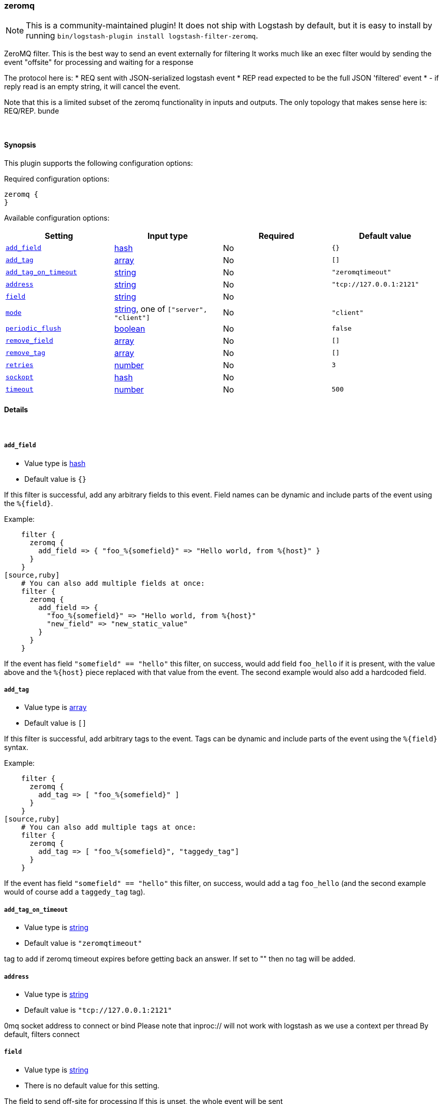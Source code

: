 [[plugins-filters-zeromq]]
=== zeromq


NOTE: This is a community-maintained plugin! It does not ship with Logstash by default, but it is easy to install by running `bin/logstash-plugin install logstash-filter-zeromq`.


ZeroMQ filter. This is the best way to send an event externally for filtering
It works much like an exec filter would by sending the event "offsite"
for processing and waiting for a response

The protocol here is:
  * REQ sent with JSON-serialized logstash event
  * REP read expected to be the full JSON 'filtered' event
  * - if reply read is an empty string, it will cancel the event.

Note that this is a limited subset of the zeromq functionality in
inputs and outputs. The only topology that makes sense here is:
REQ/REP. bunde

&nbsp;

==== Synopsis

This plugin supports the following configuration options:


Required configuration options:

[source,json]
--------------------------
zeromq {
}
--------------------------



Available configuration options:

[cols="<,<,<,<m",options="header",]
|=======================================================================
|Setting |Input type|Required|Default value
| <<plugins-filters-zeromq-add_field>> |<<hash,hash>>|No|`{}`
| <<plugins-filters-zeromq-add_tag>> |<<array,array>>|No|`[]`
| <<plugins-filters-zeromq-add_tag_on_timeout>> |<<string,string>>|No|`"zeromqtimeout"`
| <<plugins-filters-zeromq-address>> |<<string,string>>|No|`"tcp://127.0.0.1:2121"`
| <<plugins-filters-zeromq-field>> |<<string,string>>|No|
| <<plugins-filters-zeromq-mode>> |<<string,string>>, one of `["server", "client"]`|No|`"client"`
| <<plugins-filters-zeromq-periodic_flush>> |<<boolean,boolean>>|No|`false`
| <<plugins-filters-zeromq-remove_field>> |<<array,array>>|No|`[]`
| <<plugins-filters-zeromq-remove_tag>> |<<array,array>>|No|`[]`
| <<plugins-filters-zeromq-retries>> |<<number,number>>|No|`3`
| <<plugins-filters-zeromq-sockopt>> |<<hash,hash>>|No|
| <<plugins-filters-zeromq-timeout>> |<<number,number>>|No|`500`
|=======================================================================



==== Details

&nbsp;

[[plugins-filters-zeromq-add_field]]
===== `add_field` 

  * Value type is <<hash,hash>>
  * Default value is `{}`

If this filter is successful, add any arbitrary fields to this event.
Field names can be dynamic and include parts of the event using the `%{field}`.

Example:
[source,ruby]
    filter {
      zeromq {
        add_field => { "foo_%{somefield}" => "Hello world, from %{host}" }
      }
    }
[source,ruby]
    # You can also add multiple fields at once:
    filter {
      zeromq {
        add_field => {
          "foo_%{somefield}" => "Hello world, from %{host}"
          "new_field" => "new_static_value"
        }
      }
    }

If the event has field `"somefield" == "hello"` this filter, on success,
would add field `foo_hello` if it is present, with the
value above and the `%{host}` piece replaced with that value from the
event. The second example would also add a hardcoded field.

[[plugins-filters-zeromq-add_tag]]
===== `add_tag` 

  * Value type is <<array,array>>
  * Default value is `[]`

If this filter is successful, add arbitrary tags to the event.
Tags can be dynamic and include parts of the event using the `%{field}`
syntax.

Example:
[source,ruby]
    filter {
      zeromq {
        add_tag => [ "foo_%{somefield}" ]
      }
    }
[source,ruby]
    # You can also add multiple tags at once:
    filter {
      zeromq {
        add_tag => [ "foo_%{somefield}", "taggedy_tag"]
      }
    }

If the event has field `"somefield" == "hello"` this filter, on success,
would add a tag `foo_hello` (and the second example would of course add a `taggedy_tag` tag).

[[plugins-filters-zeromq-add_tag_on_timeout]]
===== `add_tag_on_timeout` 

  * Value type is <<string,string>>
  * Default value is `"zeromqtimeout"`

tag to add if zeromq timeout expires before getting back an answer.
If set to "" then no tag will be added.

[[plugins-filters-zeromq-address]]
===== `address` 

  * Value type is <<string,string>>
  * Default value is `"tcp://127.0.0.1:2121"`

0mq socket address to connect or bind
Please note that inproc:// will not work with logstash
as we use a context per thread
By default, filters connect

[[plugins-filters-zeromq-field]]
===== `field` 

  * Value type is <<string,string>>
  * There is no default value for this setting.

The field to send off-site for processing
If this is unset, the whole event will be sent

[[plugins-filters-zeromq-mode]]
===== `mode` 

  * Value can be any of: `server`, `client`
  * Default value is `"client"`

0mq mode
server mode binds/listens
client mode connects

[[plugins-filters-zeromq-periodic_flush]]
===== `periodic_flush` 

  * Value type is <<boolean,boolean>>
  * Default value is `false`

Call the filter flush method at regular interval.
Optional.

[[plugins-filters-zeromq-remove_field]]
===== `remove_field` 

  * Value type is <<array,array>>
  * Default value is `[]`

If this filter is successful, remove arbitrary fields from this event.
Fields names can be dynamic and include parts of the event using the %{field}
Example:
[source,ruby]
    filter {
      zeromq {
        remove_field => [ "foo_%{somefield}" ]
      }
    }
[source,ruby]
    # You can also remove multiple fields at once:
    filter {
      zeromq {
        remove_field => [ "foo_%{somefield}", "my_extraneous_field" ]
      }
    }

If the event has field `"somefield" == "hello"` this filter, on success,
would remove the field with name `foo_hello` if it is present. The second
example would remove an additional, non-dynamic field.

[[plugins-filters-zeromq-remove_tag]]
===== `remove_tag` 

  * Value type is <<array,array>>
  * Default value is `[]`

If this filter is successful, remove arbitrary tags from the event.
Tags can be dynamic and include parts of the event using the `%{field}`
syntax.

Example:
[source,ruby]
    filter {
      zeromq {
        remove_tag => [ "foo_%{somefield}" ]
      }
    }
[source,ruby]
    # You can also remove multiple tags at once:
    filter {
      zeromq {
        remove_tag => [ "foo_%{somefield}", "sad_unwanted_tag"]
      }
    }

If the event has field `"somefield" == "hello"` this filter, on success,
would remove the tag `foo_hello` if it is present. The second example
would remove a sad, unwanted tag as well.

[[plugins-filters-zeromq-retries]]
===== `retries` 

  * Value type is <<number,number>>
  * Default value is `3`

number of retries, used for both sending and receiving messages.
for sending, retries should return instantly.
for receiving, the total blocking time is up to retries X timeout,
which by default is 3 X 500 = 1500ms

[[plugins-filters-zeromq-sockopt]]
===== `sockopt` 

  * Value type is <<hash,hash>>
  * There is no default value for this setting.

0mq socket options
This exposes zmq_setsockopt
for advanced tuning
see http://api.zeromq.org/2-1:zmq-setsockopt for details

This is where you would set values like:
ZMQ::HWM - high water mark
ZMQ::IDENTITY - named queues
ZMQ::SWAP_SIZE - space for disk overflow
ZMQ::SUBSCRIBE - topic filters for pubsub

example: sockopt => ["ZMQ::HWM", 50, "ZMQ::IDENTITY", "my_named_queue"]

[[plugins-filters-zeromq-timeout]]
===== `timeout` 

  * Value type is <<number,number>>
  * Default value is `500`

timeout in milliseconds on which to wait for a reply.


